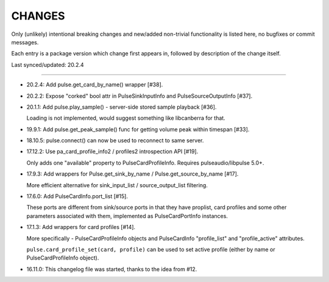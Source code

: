 =========
 CHANGES
=========

Only (unlikely) intentional breaking changes and new/added non-trivial
functionality is listed here, no bugfixes or commit messages.

Each entry is a package version which change first appears in, followed by
description of the change itself.

Last synced/updated: 20.2.4

---------------------------------------------------------------------------

- 20.2.4: Add pulse.get_card_by_name() wrapper [#38].

- 20.2.2: Expose "corked" bool attr in PulseSinkInputInfo and PulseSourceOutputInfo [#37].

- 20.1.1: Add pulse.play_sample() - server-side stored sample playback [#36].

  Loading is not implemented, would suggest something like libcanberra for that.

- 19.9.1: Add pulse.get_peak_sample() func for getting volume peak within timespan [#33].

- 18.10.5: pulse.connect() can now be used to reconnect to same server.

- 17.12.2: Use pa_card_profile_info2 / profiles2 introspection API [#19].

  Only adds one "available" property to PulseCardProfileInfo.
  Requires pulseaudio/libpulse 5.0+.

- 17.9.3: Add wrappers for Pulse.get_sink_by_name / Pulse.get_source_by_name [#17].

  More efficient alternative for sink_input_list / source_output_list filtering.

- 17.6.0: Add PulseCardInfo.port_list [#15].

  These ports are different from sink/source ports in that they have proplist,
  card profiles and some other parameters associated with them, implemented as
  PulseCardPortInfo instances.

- 17.1.3: Add wrappers for card profiles [#14].

  More specifically - PulseCardProfileInfo objects and PulseCardInfo
  "profile_list" and "profile_active" attributes.

  ``pulse.card_profile_set(card, profile)`` can be used to set active profile
  (either by name or PulseCardProfileInfo object).

- 16.11.0: This changelog file was started, thanks to the idea from #12.

